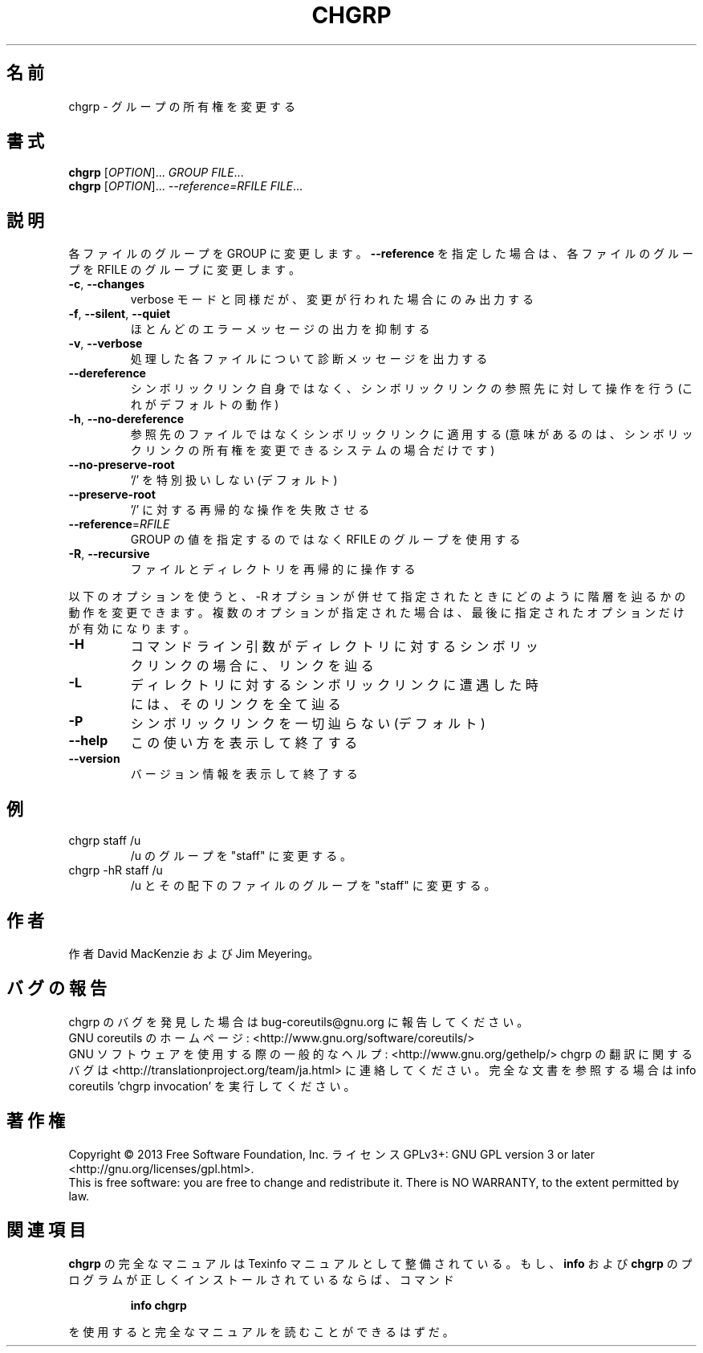 .\" DO NOT MODIFY THIS FILE!  It was generated by help2man 1.43.3.
.TH CHGRP "1" "2014年5月" "GNU coreutils" "ユーザーコマンド"
.SH 名前
chgrp \- グループの所有権を変更する
.SH 書式
.B chgrp
[\fIOPTION\fR]... \fIGROUP FILE\fR...
.br
.B chgrp
[\fIOPTION\fR]... \fI--reference=RFILE FILE\fR...
.SH 説明
.\" Add any additional description here
.PP
各ファイルのグループを GROUP に変更します。
\fB\-\-reference\fR を指定した場合は、各ファイルのグループを RFILE のグループに変更
します。
.TP
\fB\-c\fR, \fB\-\-changes\fR
verbose モードと同様だが、変更が行われた場合にのみ出力する
.TP
\fB\-f\fR, \fB\-\-silent\fR, \fB\-\-quiet\fR
ほとんどのエラーメッセージの出力を抑制する
.TP
\fB\-v\fR, \fB\-\-verbose\fR
処理した各ファイルについて診断メッセージを出力する
.TP
\fB\-\-dereference\fR
シンボリックリンク自身ではなく、シンボリックリンクの
参照先に対して操作を行う (これがデフォルトの動作)
.TP
\fB\-h\fR, \fB\-\-no\-dereference\fR
参照先のファイルではなくシンボリックリンクに適用する
(意味があるのは、シンボリックリンクの所有権を変更
できるシステムの場合だけです)
.TP
\fB\-\-no\-preserve\-root\fR
\&'/' を特別扱いしない (デフォルト)
.TP
\fB\-\-preserve\-root\fR
\&'/' に対する再帰的な操作を失敗させる
.TP
\fB\-\-reference\fR=\fIRFILE\fR
GROUP の値を指定するのではなく RFILE のグループを
使用する
.TP
\fB\-R\fR, \fB\-\-recursive\fR
ファイルとディレクトリを再帰的に操作する
.PP
以下のオプションを使うと、\-R オプションが併せて指定されたときにどのように
階層を辿るかの動作を変更できます。複数のオプションが指定された場合は、
最後に指定されたオプションだけが有効になります。
.TP
\fB\-H\fR
コマンドライン引数がディレクトリに対するシンボ
リックリンクの場合に、リンクを辿る
.TP
\fB\-L\fR
ディレクトリに対するシンボリックリンクに遭遇した
時には、そのリンクを全て辿る
.TP
\fB\-P\fR
シンボリックリンクを一切辿らない (デフォルト)
.TP
\fB\-\-help\fR
この使い方を表示して終了する
.TP
\fB\-\-version\fR
バージョン情報を表示して終了する
.SH 例
.TP
chgrp staff /u
/u のグループを "staff" に変更する。
.TP
chgrp \-hR staff /u
/u とその配下のファイルのグループを "staff" に変更する。
.SH 作者
作者 David MacKenzie および Jim Meyering。
.SH バグの報告
chgrp のバグを発見した場合は bug\-coreutils@gnu.org に報告してください。
.br
GNU coreutils のホームページ: <http://www.gnu.org/software/coreutils/>
.br
GNU ソフトウェアを使用する際の一般的なヘルプ: <http://www.gnu.org/gethelp/>
chgrp の翻訳に関するバグは <http://translationproject.org/team/ja.html> に連絡してください。
完全な文書を参照する場合は info coreutils 'chgrp invocation' を実行してください。
.SH 著作権
Copyright \(co 2013 Free Software Foundation, Inc.
ライセンス GPLv3+: GNU GPL version 3 or later <http://gnu.org/licenses/gpl.html>.
.br
This is free software: you are free to change and redistribute it.
There is NO WARRANTY, to the extent permitted by law.
.SH 関連項目
.B chgrp
の完全なマニュアルは Texinfo マニュアルとして整備されている。もし、
.B info
および
.B chgrp
のプログラムが正しくインストールされているならば、コマンド
.IP
.B info chgrp
.PP
を使用すると完全なマニュアルを読むことができるはずだ。
